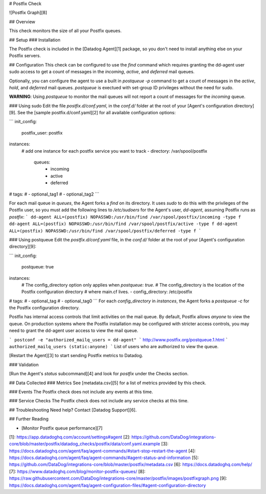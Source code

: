 # Postfix Check

![Postfix Graph][8]

## Overview

This check monitors the size of all your Postfix queues.

## Setup
### Installation

The Postfix check is included in the [Datadog Agent][1] package, so you don't need to install anything else on your Postfix servers.

## Configuration
This check can be configured to use the `find` command which requires granting the dd-agent user sudo access to get a count of messages in the `incoming`, `active`, and `deferred` mail queues.

Optionally, you can configure the agent to use a built in `postqueue -p` command to get a count of messages in the `active`, `hold`, and `deferred` mail queues. `postqueue` is exectued with set-group ID privileges without the need for sudo.

**WARNING**: Using `postqueue` to monitor the mail queues will not report a count of messages for the `incoming` queue.

### Using sudo
Edit the file `postfix.d/conf.yaml`, in the `conf.d/` folder at the root of your [Agent's configuration directory][9]. See the [sample postfix.d/conf.yaml][2] for all available configuration options:

```
init_config:
  postfix_user: postfix

instances:
  # add one instance for each postfix service you want to track
  - directory: /var/spool/postfix
    queues:
      - incoming
      - active
      - deferred
#   tags:
#     - optional_tag1
#     - optional_tag2
```

For each mail queue in `queues`, the Agent forks a `find` on its directory.
It uses `sudo` to do this with the privileges of the Postfix user, so you must
add the following lines to `/etc/sudoers` for the Agent's user, `dd-agent`,
assuming Postfix runs as `postfix`:
```
dd-agent ALL=(postfix) NOPASSWD:/usr/bin/find /var/spool/postfix/incoming -type f
dd-agent ALL=(postfix) NOPASSWD:/usr/bin/find /var/spool/postfix/active -type f
dd-agent ALL=(postfix) NOPASSWD:/usr/bin/find /var/spool/postfix/deferred -type f
```

### Using postqueue
Edit the `postfix.d/conf.yaml` file, in the `conf.d/` folder at the root of your [Agent's configuration directory][9]:

```
init_config:
  postqueue: true

instances:
  # The config_directory option only applies when `postqueue: true`.
  # The config_directory is the location of the Postfix configuration directory
  # where main.cf lives.
  - config_directory: /etc/postfix
#   tags:
#     - optional_tag
#     - optional_tag0
```
For each `config_directory` in `instances`, the Agent forks a `postqueue -c` for the Postfix configuration directory.

Postfix has internal access controls that limit activities on the mail queue. By default, Postfix allows `anyone` to view the queue. On production systems where the Postfix installation may be configured with stricter access controls, you may need to grant the dd-agent user access to view the mail queue.

```
postconf -e "authorized_mailq_users = dd-agent"
```
http://www.postfix.org/postqueue.1.html
```
authorized_mailq_users (static:anyone)
```
List of users who are authorized to view the queue.

[Restart the Agent][3] to start sending Postfix metrics to Datadog.

### Validation

[Run the Agent's `status` subcommand][4] and look for `postfix` under the Checks section.

## Data Collected
### Metrics
See [metadata.csv][5] for a list of metrics provided by this check.

### Events
The Postfix check does not include any events at this time.

### Service Checks
The Postfix check does not include any service checks at this time.

## Troubleshooting
Need help? Contact [Datadog Support][6].

## Further Reading

* [Monitor Postfix queue performance][7]


[1]: https://app.datadoghq.com/account/settings#agent
[2]: https://github.com/DataDog/integrations-core/blob/master/postfix/datadog_checks/postfix/data/conf.yaml.example
[3]: https://docs.datadoghq.com/agent/faq/agent-commands/#start-stop-restart-the-agent
[4]: https://docs.datadoghq.com/agent/faq/agent-commands/#agent-status-and-information
[5]: https://github.com/DataDog/integrations-core/blob/master/postfix/metadata.csv
[6]: https://docs.datadoghq.com/help/
[7]: https://www.datadoghq.com/blog/monitor-postfix-queues/
[8]: https://raw.githubusercontent.com/DataDog/integrations-core/master/postfix/images/postfixgraph.png
[9]: https://docs.datadoghq.com/agent/faq/agent-configuration-files/#agent-configuration-directory


